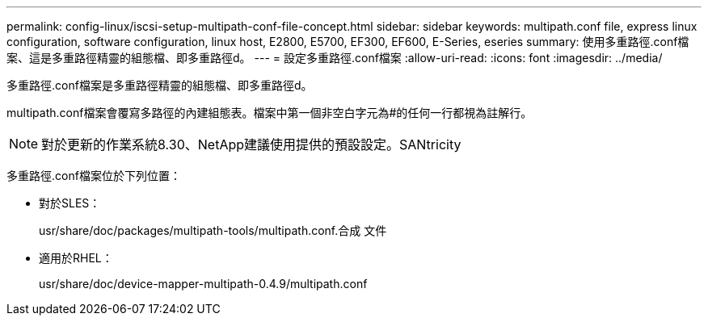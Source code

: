---
permalink: config-linux/iscsi-setup-multipath-conf-file-concept.html 
sidebar: sidebar 
keywords: multipath.conf file, express linux configuration, software configuration, linux host, E2800, E5700, EF300, EF600, E-Series, eseries 
summary: 使用多重路徑.conf檔案、這是多重路徑精靈的組態檔、即多重路徑d。 
---
= 設定多重路徑.conf檔案
:allow-uri-read: 
:icons: font
:imagesdir: ../media/


[role="lead"]
多重路徑.conf檔案是多重路徑精靈的組態檔、即多重路徑d。

multipath.conf檔案會覆寫多路徑的內建組態表。檔案中第一個非空白字元為#的任何一行都視為註解行。


NOTE: 對於更新的作業系統8.30、NetApp建議使用提供的預設設定。SANtricity

多重路徑.conf檔案位於下列位置：

* 對於SLES：
+
usr/share/doc/packages/multipath-tools/multipath.conf.合成 文件

* 適用於RHEL：
+
usr/share/doc/device-mapper-multipath-0.4.9/multipath.conf


